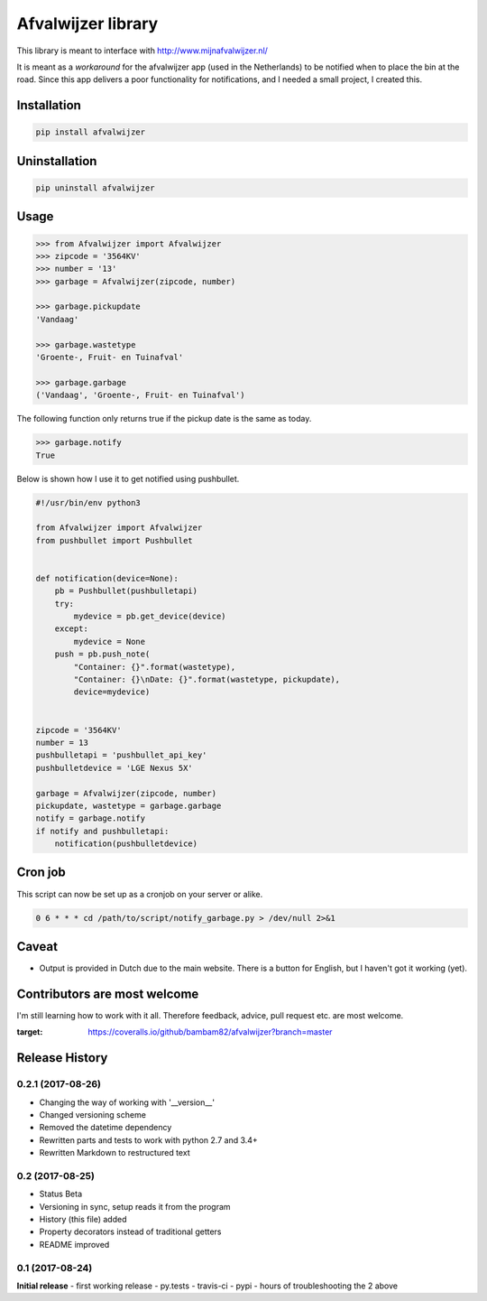 Afvalwijzer library
===================

|PyPi Status| |Build Status| |Coverage Status| |Wheel| |Python versions|

This library is meant to interface with http://www.mijnafvalwijzer.nl/

It is meant as a *workaround* for the afvalwijzer app (used in the Netherlands) to be notified when to place the bin at the road.
Since this app delivers a poor functionality for notifications, and I needed a small project, I created this.

Installation
------------
.. code:: bash

    pip install afvalwijzer


Uninstallation
--------------
.. code:: bash

    pip uninstall afvalwijzer


Usage
-----
.. code:: python

    >>> from Afvalwijzer import Afvalwijzer
    >>> zipcode = '3564KV'
    >>> number = '13'
    >>> garbage = Afvalwijzer(zipcode, number)

    >>> garbage.pickupdate
    'Vandaag'

    >>> garbage.wastetype
    'Groente-, Fruit- en Tuinafval'

    >>> garbage.garbage
    ('Vandaag', 'Groente-, Fruit- en Tuinafval')


The following function only returns true if the pickup date is the same as today.

.. code:: python

    >>> garbage.notify
    True

Below is shown how I use it to get notified using pushbullet.

.. code:: python

    #!/usr/bin/env python3

    from Afvalwijzer import Afvalwijzer
    from pushbullet import Pushbullet


    def notification(device=None):
        pb = Pushbullet(pushbulletapi)
        try:
            mydevice = pb.get_device(device)
        except:
            mydevice = None
        push = pb.push_note(
            "Container: {}".format(wastetype),
            "Container: {}\nDate: {}".format(wastetype, pickupdate),
            device=mydevice)


    zipcode = '3564KV'
    number = 13
    pushbulletapi = 'pushbullet_api_key'
    pushbulletdevice = 'LGE Nexus 5X'

    garbage = Afvalwijzer(zipcode, number)
    pickupdate, wastetype = garbage.garbage
    notify = garbage.notify
    if notify and pushbulletapi:
        notification(pushbulletdevice)


Cron job
--------
This script can now be set up as a cronjob on your server or alike.

.. code:: bash

    0 6 * * * cd /path/to/script/notify_garbage.py > /dev/null 2>&1


Caveat
------
* Output is provided in Dutch due to the main website. There is a button for English, but I haven't got it working (yet).

Contributors are most welcome
-----------------------------
I'm still learning how to work with it all. Therefore feedback, advice, pull request etc. are most welcome.


.. |PyPi Status| image:: https://img.shields.io/pypi/v/afvalwijzer.svg
   :target: https://pypi.python.org/pypi/afvalwijzer
.. |Build Status| image:: https://travis-ci.org/bambam82/afvalwijzer.svg?branch=master
   :target: https://travis-ci.org/bambam82/afvalwijzer
.. |Coverage Status| image:: https://coveralls.io/repos/github/bambam82/afvalwijzer/badge.svg?branch=master
:target: https://coveralls.io/github/bambam82/afvalwijzer?branch=master
.. |Wheel| image:: https://img.shields.io/pypi/wheel/afvalwijzer.svg
   :target: https://pypi.python.org/pypi/afvalwijzer
.. |Python versions| image:: https://img.shields.io/pypi/pyversions/afvalwijzer.svg
   :target: https://pypi.python.org/pypi/afvalwijzer


.. :changelog:
Release History
---------------

0.2.1 (2017-08-26)
++++++++++++++++++
- Changing the way of working with '__version__'
- Changed versioning scheme
- Removed the datetime dependency
- Rewritten parts and tests to work with python 2.7 and 3.4+
- Rewritten Markdown to restructured text

0.2 (2017-08-25)
++++++++++++++++
- Status Beta
- Versioning in sync, setup reads it from the program
- History (this file) added
- Property decorators instead of traditional getters
- README improved

0.1 (2017-08-24)
++++++++++++++++
**Initial release**
- first working release
- py.tests
- travis-ci
- pypi
- hours of troubleshooting the 2 above



